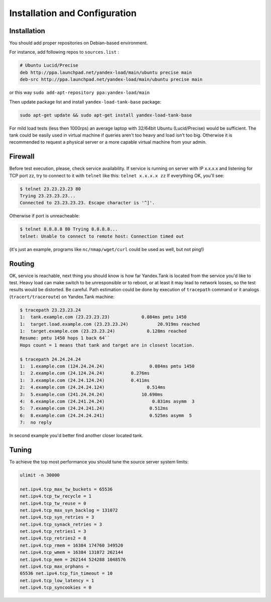 Installation and Configuration
------------------------------

Installation
~~~~~~~~~~~~

You should add proper repositories on Debian-based environment.

For instance, add following repos to ``sources.list`` :

.. code-block:: bash

	# Ubuntu Lucid/Precise 
	deb http://ppa.launchpad.net/yandex-load/main/ubuntu precise main  
	deb-src http://ppa.launchpad.net/yandex-load/main/ubuntu precise main

or this way ``sudo add-apt-repository ppa:yandex-load/main``

Then update package list and install ``yandex-load-tank-base`` package:

.. code-block:: bash

	sudo apt-get update && sudo apt-get install yandex-load-tank-base

For mild load tests (less then 1000rps) an average laptop with 32/64bit
Ubuntu (Lucid/Precise) would be sufficient. The tank could be easily
used in virtual machine if queries aren't too heavy and load isn't too
big. Otherwise it is recommended to request a physical server or a more
capable virtual machine from your admin.

Firewall
~~~~~~~~

Before test execution, please, check service availability. If service is
running on server with IP x.x.x.x and listening for TCP port zz, try to
connect to it with ``telnet`` like this: ``telnet x.x.x.x zz`` If
everything OK, you'll see:

.. code-block:: bash

	$ telnet 23.23.23.23 80 
	Trying 23.23.23.23... 
	Connected to 23.23.23.23. Escape character is '^]'.

Otherwise if port is unreacheable:

.. code-block:: bash

	$ telnet 8.8.8.8 80 Trying 8.8.8.8... 
	telnet: Unable to connect to remote host: Connection timed out

(it's just an example, programs like ``nc/nmap/wget/curl`` could be used
as well, but not ping!) 

Routing
~~~~~~~~

OK, service is reachable, next thing
you should know is how far Yandex.Tank is located from the service you'd
like to test. Heavy load can make switch to be unresponsible or to
reboot, or at least it may lead to network losses, so the test results
would be distorted. Be careful. Path estimation could be done by
execution of ``tracepath`` command or it analogs
(``tracert/traceroute``) on Yandex.Tank machine:

.. code-block:: bash

	$ tracepath 23.23.23.24  
	1:  tank.example.com (23.23.23.23)            0.084ms pmtu 1450  
	1:  target.load.example.com (23.23.23.24)           20.919ms reached  
	1:  target.example.com (23.23.23.24)            0.128ms reached      
	Resume: pmtu 1450 hops 1 back 64``
	Hops count = 1 means that tank and target are in closest location.

	$ tracepath 24.24.24.24  
	1:  1.example.com (124.24.24.24)                 0.084ms pmtu 1450  
	1:  2.example.com (24.124.24.24)          0.276ms   
	1:  3.example.com (24.24.124.24)          0.411ms   
	2:  4.example.com (24.24.24.124)                0.514ms   
	3:  5.example.com (241.24.24.24)              10.690ms   
	4:  6.example.com (24.241.24.24)                  0.831ms asymm  3   
	5:  7.example.com (24.24.241.24)                 0.512ms   
	6:  8.example.com (24.24.24.241)                 0.525ms asymm  5   
	7:  no reply

In second example you'd better find another closer located tank.

Tuning
~~~~~~

To achieve the top most performance you should tune the source server
system limits: 

.. code-block:: bash

	ulimit -n 30000

	net.ipv4.tcp_max_tw_buckets = 65536 
	net.ipv4.tcp_tw_recycle = 1
	net.ipv4.tcp_tw_reuse = 0 
	net.ipv4.tcp_max_syn_backlog = 131072
	net.ipv4.tcp_syn_retries = 3 
	net.ipv4.tcp_synack_retries = 3
	net.ipv4.tcp_retries1 = 3 
	net.ipv4.tcp_retries2 = 8 
	net.ipv4.tcp_rmem = 16384 174760 349520 
	net.ipv4.tcp_wmem = 16384 131072 262144
	net.ipv4.tcp_mem = 262144 524288 1048576 
	net.ipv4.tcp_max_orphans =
	65536 net.ipv4.tcp_fin_timeout = 10 
	net.ipv4.tcp_low_latency = 1
	net.ipv4.tcp_syncookies = 0
